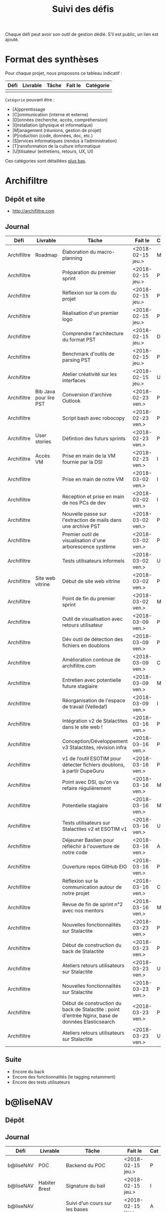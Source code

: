 #+title: Suivi des défis

Chaque défi peut avoir son outil de gestion dédié.  S’il est public,
un lien est ajouté.

* Format des synthèses

  Pour chaque projet, nous proposons ce tableau indicatif :

  | Défi | Livrable | Tâche | Fait le | Catégorie |
  |------+----------+-------+---------+-----------|
  |      |          |       |         |           |

  =Catégorie= pouvant être :

  - [A]pprentissage
  - [C]ommunication (interne et externe)
  - [D]onnées (recherche, accès, compréhension)
  - [I]nstallation (physique et informatique)
  - [M]anagement (réunions, gestion de projet)
  - [P]roduction (code, données, doc, etc.)
  - [S]ervices informatiques (rendus à l’administration)
  - [T]ransformation de la culture informatique
  - [U]tilisateur (entretiens, retours, UX, UI)

  Ces catégories sont détaillées [[https://github.com/entrepreneur-interet-general/eig-link/blob/master/suivi.org#d%25C3%25A9tail-des-cat%25C3%25A9gories][plus bas]].

* Archifiltre

** Dépôt et site

- http://archifiltre.com

** Journal

   | Défi        | Livrable               | Tâche                                                                                             | Fait le           | Cat |
   |-------------+------------------------+---------------------------------------------------------------------------------------------------+-------------------+-----|
   | Archifiltre | Roadmap                | Élaboration du macro-planning                                                                     | <2018-02-15 jeu.> | M   |
   | Archifiltre |                        | Préparation du premier sprint                                                                     | <2018-02-15 jeu.> | P   |
   | Archifiltre |                        | Réflexion sur la com du projet                                                                    | <2018-02-15 jeu.> | P   |
   | Archifiltre |                        | Réalisation d'un premier logo                                                                     | <2018-02-15 jeu.> | P   |
   | Archifiltre |                        | Comprendre l'architecture du format PST                                                           | <2018-02-15 jeu.> | D   |
   | Archifiltre |                        | Benchmark d'outils de parsing PST                                                                 | <2018-02-15 jeu.> | P   |
   | Archifiltre |                        | Atelier créativité sur les interfaces                                                             | <2018-02-15 jeu.> | U   |
   |-------------+------------------------+---------------------------------------------------------------------------------------------------+-------------------+-----|
   | Archifiltre | Bib Java pour lire PST | Conversion d'archive Outlook                                                                      | <2018-02-23 ven.> | P   |
   | Archifiltre |                        | Script bash avec robocopy                                                                         | <2018-02-23 ven.> | P   |
   | Archifiltre | User stories           | Défintion des futurs sprints                                                                      | <2018-02-23 ven.> | P   |
   | Archifiltre | Accès VM               | Prise en main de la VM fournie par la DSI                                                         | <2018-02-23 ven.> | I   |
   |-------------+------------------------+---------------------------------------------------------------------------------------------------+-------------------+-----|
   | Archifiltre |                        | Prise en main de notre VM                                                                         | <2018-03-02 ven.> | I   |
   | Archifiltre |                        | Réception et prise en main de nos PCs de dev                                                      | <2018-03-02 ven.> | I   |
   | Archifiltre |                        | Nouvelle passe sur l'extraction de mails dans une archive PST                                     | <2018-03-02 ven.> | P   |
   | Archifiltre |                        | Premier outil de visualisation d'une arborescence système                                         | <2018-03-02 ven.> | P   |
   | Archifiltre |                        | Tests utilisateurs informels                                                                      | <2018-03-02 ven.> | U   |
   | Archifiltre | Site web vitrine       | Début de site web vitrine                                                                         | <2018-03-02 ven.> | P   |
   | Archifiltre |                        | Point de fin du premier sprint                                                                    | <2018-03-02 ven.> | M   |
   |-------------+------------------------+---------------------------------------------------------------------------------------------------+-------------------+-----|
   | Archifiltre |                        | Outil de visualisation avec retours utilisateur                                                   | <2018-03-09 ven.> | P   |
   | Archifiltre |                        | Dév outil de détection des fichiers en doublons                                                   | <2018-03-09 ven.> | P   |
   | Archifiltre |                        | Amélioration continue de archifiltre.com                                                          | <2018-03-09 ven.> | C   |
   | Archifiltre |                        | Entretien avec potentielle future stagiaire                                                       | <2018-03-09 ven.> | M   |
   | Archifiltre |                        | Réorganisation de l'espace de travail (Velleda!)                                                  | <2018-03-09 ven.> | I   |
   |-------------+------------------------+---------------------------------------------------------------------------------------------------+-------------------+-----|
   | Archifiltre |                        | Intégration v2 de Stalactites dans le site web !                                                  | <2018-03-16 ven.> | P   |
   | Archifiltre |                        | Conception/Développement v3 Stalactites, révision infra                                           | <2018-03-16 ven.> | P   |
   | Archifiltre |                        | v1 de l’outil ESOTIM pour détecter fichiers doublons, à partir DupeGuru                           | <2018-03-16 ven.> | P   |
   | Archifiltre |                        | Point avec DSI, qu'on va refaire régulièrement                                                    | <2018-03-16 ven.> | M   |
   | Archifiltre |                        | Potentielle stagiaire                                                                             | <2018-03-16 ven.> | M   |
   | Archifiltre |                        | Tests utilisateurs sur Stalactites v2 et ESOTIM v1                                                | <2018-03-16 ven.> | U   |
   | Archifiltre |                        | Déjeuner Bastien pour réfléchir à l'ouverture de notre code                                       | <2018-03-16 ven.> | A   |
   | Archifiltre |                        | Ouverture repos GitHub EIG                                                                        | <2018-03-16 ven.> | P   |
   | Archifiltre |                        | Réflexion sur la communication autour de notre projet                                             | <2018-03-16 ven.> | C   |
   | Archifiltre |                        | Revue de fin de sprint n°2 avec nos mentors                                                       | <2018-03-16 ven.> | M   |
   |-------------+------------------------+---------------------------------------------------------------------------------------------------+-------------------+-----|
   | Archifiltre |                        | Nouvelles fonctionnalités sur Stalactite                                                          | <2018-03-23 ven.> | P   |
   | Archifiltre |                        | Début de construction du back de Stalactite                                                       | <2018-03-23 ven.> | P   |
   | Archifiltre |                        | Ateliers retours utilisateurs sur Stalactite                                                      | <2018-03-23 ven.> | U   |
   |-------------+------------------------+---------------------------------------------------------------------------------------------------+-------------------+-----|
   | Archifiltre |                        | Nouvelles fonctionnalités sur Stalactite                                                          | <2018-03-23 ven.> | P   |
   | Archifiltre |                        | Début de construction du back de Stalactite : point d'entrée Nginx, base de données Elasticsearch | <2018-03-23 ven.> | P   |
   | Archifiltre |                        | Ateliers retours utilisateurs sur Stalactite                                                      | <2018-03-23 ven.> | U   |

** Suite

- Encore du back
- Encore des fonctionnalités (le tagging notamment)
- Encore des tests utilisateurs

* b@liseNAV

** Dépôt

** Journal

   | Défi      | Livrable      | Tâche                                                                      | Fait le           | Cat |
   |-----------+---------------+----------------------------------------------------------------------------+-------------------+-----|
   | b@liseNAV | POC           | Backend du POC                                                             | <2018-02-15 jeu.> | P   |
   | b@liseNAV | Habiter Brest | Signature du bail                                                          | <2018-02-15 jeu.> | I   |
   | b@liseNAV |               | Suivi d’un cours sur les bases                                             | <2018-02-15 jeu.> | A   |
   | b@liseNAV |               | Import de données ALADIN                                                   | <2018-02-15 jeu.> | P   |
   | b@liseNAV |               | Travail sur la roadmap                                                     | <2018-02-15 jeu.> | M   |
   | b@liseNAV |               | Carto de l’environnement technique                                         | <2018-02-15 jeu.> | P   |
   | b@liseNAV | Roadmap       | Travail sur un doc de synthèse                                             | <2018-02-15 jeu.> | M   |
   |-----------+---------------+----------------------------------------------------------------------------+-------------------+-----|
   | b@liseNAV |               | On a la fibre à l’appart!                                                  | <2018-02-23 ven.> | I   |
   | b@liseNAV |               | Document de synthèse du premier sprint                                     | <2018-02-23 ven.> | P   |
   | b@liseNAV |               | Visite de la DAM à Saint-Malo                                              | <2018-02-23 ven.> | M   |
   | b@liseNAV |               | Récupération d'un échantillon AIS                                          | <2018-02-23 ven.> | D   |
   | b@liseNAV |               | Chargement et exploration de la base de données Aladin                     | <2018-02-23 ven.> | D   |
   | b@liseNAV |               | Feuille de style S-52 pour affichage des cartes nautiques S-57             | <2018-02-23 ven.> | P   |
   | b@liseNAV |               | Symboles SVG pour les cartes nautiques                                     | <2018-02-23 ven.> | P   |
   | b@liseNAV |               | Découverte de Proxmox, et notamment la configuration d’une VM              | <2018-02-23 ven.> | A   |
   |-----------+---------------+----------------------------------------------------------------------------+-------------------+-----|
   | b@liseNAV |               | Brainshomstorming roadmap et techniques                                    | <2018-03-02 ven.> | P   |
   | b@liseNAV |               | Analyse des attributs S-57                                                 | <2018-03-02 ven.> | D   |
   | b@liseNAV |               | Mapping bases de données (Aladin - BDGS)                                   | <2018-03-02 ven.> | D   |
   | b@liseNAV |               | Modèle de données S-201                                                    | <2018-03-02 ven.> | D   |
   | b@liseNAV |               | Revue du démonstrateur Infoport                                            | <2018-03-02 ven.> | P   |
   |-----------+---------------+----------------------------------------------------------------------------+-------------------+-----|
   | b@liseNAV |               | Codage mapping Aladin -> S-57 -> S-201 en JS                               | <2018-03-09 ven.> | P   |
   | b@liseNAV |               | Codage du modèle de donnée S-201 en C#                                     | <2018-03-09 ven.> | P   |
   | b@liseNAV |               | Roadmap                                                                    | <2018-03-09 ven.> | M   |
   | b@liseNAV |               | Insertion dans la "boucle" des contributeurs de la norme S-201             | <2018-03-09 ven.> | U   |
   | b@liseNAV |               | Commencement d’un module JS S-57/GeoJson to S-201/GML3                     | <2018-03-09 ven.> | P   |
   | b@liseNAV |               | RDV avec Christian Quest                                                   | <2018-03-09 ven.> | T   |
   |-----------+---------------+----------------------------------------------------------------------------+-------------------+-----|
   | b@liseNAV |               | Suite codage mapping Aladin -> JS Data Model                               | <2018-03-16 ven.> | P   |
   | b@liseNAV |               | Planche de symboles cartes marines                                         | <2018-03-16 ven.> | P   |
   | b@liseNAV |               | Rapport d'étonnement sur la gouvernance informatique @ Shom                | <2018-03-16 ven.> | T   |
   | b@liseNAV |               | Driver S57 en C# (lecture fichiers S57 depuis env C# sans lib spécialisée) | <2018-03-16 ven.> | P   |
   | b@liseNAV |               | Premières approches pour une carte interactive                             | <2018-03-16 ven.> | M   |
   |-----------+---------------+----------------------------------------------------------------------------+-------------------+-----|
   | b@liseNAV |               | Présentation des données Aladin chargées sur une carte web                 | <2018-03-23 ven.> | P   |
   | b@liseNAV |               | Rapprochements entre données Aladin et base Shom                           | <2018-03-23 ven.> | DP  |
   | b@liseNAV |               | Driver S-57 vers objets S-201                                              | <2018-03-23 ven.> | P   |
   | b@liseNAV |               | Revue des mécanismes possibles de mise à jour de la S-201                  | <2018-03-23 ven.> | DU  |

** Suite

- [P] Présentation des données Aladin chargées sur une carte web
- [DP] Rapprochements entre données Aladin et base Shom
- [P] Revues de codes

* BrigadeNumérique

** Dépôt
** Journal

   | Défi             | Livrable | Tâche                                                                                             | Fait le           | Cat |
   |------------------+----------+---------------------------------------------------------------------------------------------------+-------------------+-----|
   | BrigadeNumérique |          | ​Copil mensuel de la Brigade Numérique​                                                             | <2018-02-16 ven.> | M   |
   | BrigadeNumérique |          | ​Atelier de cadrage projet pour définir les besoins ​applicatifs                                    | <2018-02-16 ven.> | MCR |
   | BrigadeNumérique |          | Préparer un pitch pour le Ministre d'intérieur                                                    | <2018-02-16 ven.> | C   |
   | BrigadeNumérique |          | Rencontre des acteurs technico-fonctionnels                                                       | <2018-02-16 ven.> | U   |
   | BrigadeNumérique |          | Mise en place de KanBoard                                                                         | <2018-02-16 ven.> | PM  |
   |------------------+----------+---------------------------------------------------------------------------------------------------+-------------------+-----|
   | BrigadeNumérique |          | ​Pondre les premières maquettes et cas d'utilisation                                               | <2018-02-23 ven.> | P   |
   | BrigadeNumérique |          | ​RDV DINSIC pour premier contact avec FranceConnect                                                | <2018-02-23 ven.> | M   |
   | BrigadeNumérique |          | Atelier avec département qui définit prise de RdV                                                 | <2018-02-23 ven.> | U   |
   | BrigadeNumérique |          | Recette/Validation suite à la livraison/correction                                                | <2018-02-23 ven.> | P   |
   |------------------+----------+---------------------------------------------------------------------------------------------------+-------------------+-----|
   | BrigadeNumérique |          | Tests sur l'accueil numérique de la gendarmerie                                                   | <2018-03-02 ven.> | P   |
   | BrigadeNumérique |          | Organisation de la venue du Ministre de l'intérieur                                               | <2018-03-02 ven.> | CM  |
   | BrigadeNumérique |          | Investigation approfondie des settings de VLC player                                              | <2018-03-02 ven.> | A   |
   | BrigadeNumérique |          | Contact avec France connect                                                                       | <2018-03-02 ven.> | M   |
   | BrigadeNumérique |          | RDV avec le service API de la Gendarmerie                                                         | <2018-03-02 ven.> | M   |
   | BrigadeNumérique |          | Prise de contact avec la développeuse de Pulsar                                                   | <2018-03-02 ven.> | M   |
   | BrigadeNumérique |          | Atelier sur les processus concerné par la prise de RV en ligne                                    | <2018-03-02 ven.> | P   |
   | BrigadeNumérique |          | Voyage à Rennes pour un RV avec les magistrats                                                    | <2018-03-02 ven.> | M   |
   | BrigadeNumérique |          | Premières maquettes de l'outil de RV                                                              | <2018-03-02 ven.> | P   |
   |------------------+----------+---------------------------------------------------------------------------------------------------+-------------------+-----|
   | BrigadeNumérique |          | Présentation du projet de prise de RdV avec le dpt processus internes de la gendarmerie           | <2018-03-09 ven.> | C   |
   | BrigadeNumérique |          | Rencontre du bureau de la mobilité et de la proximité numérique                                   | <2018-03-09 ven.> | M   |
   | BrigadeNumérique |          | Tests des évolutions intégrées dans l'accueil numérique                                           | <2018-03-09 ven.> | M   |
   | BrigadeNumérique |          | Intégration du chat sur les différentes sites de la gendarmerie                                   | <2018-03-09 ven.> | M   |
   | BrigadeNumérique |          | Évolution des maquettes                                                                           | <2018-03-09 ven.> | P   |
   | BrigadeNumérique |          | Réunion sur la refonte du logiciel de messagerie et agenda par la section travail collaboratif    | <2018-03-09 ven.> | S   |
   | BrigadeNumérique |          | Investigation sur la possibilité d'interfaçage avec l'outil de prise de RdV                       | <2018-03-09 ven.> | S   |
   | BrigadeNumérique |          | Réunion au CROGend pour définir le procès de la BNum en cas de crise                              | <2018-03-09 ven.> | T   |
   | BrigadeNumérique |          | Planification journée de rencontre avec groupe de gendarmes pour cadrer l'outil de prise de RdV   | <2018-03-09 ven.> | U   |
   |------------------+----------+---------------------------------------------------------------------------------------------------+-------------------+-----|
   | BrigadeNumérique |          | Rencontre DILA pour téléservice Violences S. (utilisation d’EasiWare)                             | <2018-03-16 ven.> | C   |
   | BrigadeNumérique |          | Présentation du projet de prise de RdV à la DILA                                                  | <2018-03-16 ven.> | C   |
   | BrigadeNumérique |          | Rencontre 100% Contacts Efficaces (SGMAP)                                                         | <2018-03-16 ven.> | C   |
   | BrigadeNumérique |          | Finalisation d'un premier jeu de proposition de maquette                                          | <2018-03-16 ven.> | P   |
   | BrigadeNumérique |          | Retro-ingénering des UseCases EasiWare suite à l'évolution de la doctrine                         | <2018-03-16 ven.> | M   |
   | BrigadeNumérique |          | Réunion ST(SI)2 pour les 2 sujets : Transmission des horaires de brigades + Outil de prise de RdV | <2018-03-16 ven.> | M   |
   | BrigadeNumérique |          | Réunion technique EasiWare                                                                        | <2018-03-16 ven.> | M   |
   | BrigadeNumérique |          | Découpage des besoins UX/UI                                                                       | <2018-03-16 ven.> | U   |
   | BrigadeNumérique |          | Réunion hebdo MNGN                                                                                | <2018-03-16 ven.> | M   |
   | BrigadeNumérique |          | Intégration du chat sur les différentes sites de la gendarmerie                                   | <2018-03-16 ven.> | M   |
   | BrigadeNumérique |          | Echange avec la seule designer de la DGGN                                                         | <2018-03-16 ven.> | C   |

** Suite

- [M] Organisation et conception atelier de définition de l’outil de RdV
- [C] Atelier OpenLab FranceConnect #10 
- [A] Participation à la session LLL
- [M] Définir process de transmission des données horaire de brigade
  (DGGN, Dila, DataGouv, Plateforme Exterieur)
- [M] Participation au Comité de pilotage de la BNum (Brigade Numérique)
- [M] Rencontre de l'équipe UX EasiWare 

* CoachÉlève

** Dépôt

   - https://github.com/entrepreneur-interet-general/numerilab

** Journal

   | Défi       | Livrable | Tâche                                                                          | Fait le           | Cat |
   |------------+----------+--------------------------------------------------------------------------------+-------------------+-----|
   | CoachÉlève |          | Rencontre détenteurs données                                                   | <2018-02-16 ven.> | D   |
   | CoachÉlève |          | Rencontre Pôle Emploi Store                                                    | <2018-02-16 ven.> | M   |
   | CoachÉlève |          | Point légal sur propriété des données                                          | <2018-02-16 ven.> | D   |
   |------------+----------+--------------------------------------------------------------------------------+-------------------+-----|
   | CoachÉlève |          | https://arachez.shinyapps.io/quickwin/                                         | <2018-02-23 ven.> | P   |
   | CoachÉlève |          | Point feuille de route                                                         | <2018-02-23 ven.> | M   |
   | CoachÉlève |          | Interview d’une Start-up                                                       | <2018-02-23 ven.> | M   |
   | CoachÉlève |          | Rencontre DSI                                                                  | <2018-02-23 ven.> | M   |
   |------------+----------+--------------------------------------------------------------------------------+-------------------+-----|
   | CoachÉlève |          | Construction d'un document décrivant plusieur scénarios                        | <2018-03-02 ven.> | PM  |
   | CoachÉlève |          | Discussion des scénarios mentor et Bastien                                     | <2018-03-02 ven.> | M   |
   | CoachÉlève |          | Discussion du projet d'occupation des sols                                     | <2018-03-02 ven.> | M   |
   | CoachÉlève |          | Rencontre pour discuter des données de la DNE                                  | <2018-03-02 ven.> | M   |
   |------------+----------+--------------------------------------------------------------------------------+-------------------+-----|
   | CoachÉlève |          | Visite équipe DataESR pour retex sur leur solution                             | <2018-03-09 ven.> | A   |
   | CoachÉlève |          | Proposition scénarios aux mentors et priorisation des pistes                   | <2018-03-09 ven.> | M   |
   | CoachÉlève |          | Discussion des ressources dont nous avons besoin                               | <2018-03-09 ven.> | M   |
   | CoachÉlève |          | RDV avec Urbaniste SI                                                          | <2018-03-09 ven.> | D   |
   | CoachÉlève |          | RDV avec Chef de département SI                                                | <2018-03-09 ven.> | D   |
   |------------+----------+--------------------------------------------------------------------------------+-------------------+-----|
   | CoachÉlève |          | Rencontre responsables BRNE pour solution de remontée de données               | <2018-03-16 ven.> | D   |
   | CoachÉlève |          | Montée en compétences sur norme xAPI pour BDD centralisée et API communicantes | <2018-03-16 ven.> | A   |
   | CoachÉlève |          | Rencontre interne pour accès aux données d’examen                              | <2018-03-16 ven.> | D   |
   | CoachÉlève |          | Etude de l’existant sur la gouvernance des données                             | <2018-03-16 ven.> | D   |
   | CoachÉlève |          | Rencontre des équipes Pôle Emploi Store Dev à Nantes                           | <2018-03-16 ven.> | A   |
   | CoachÉlève |          | Salon Eduspot pour rencontrer éditeurs de contenu                              | <2018-03-16 ven.> | D   |
   | CoachÉlève |          | Rencontre projet gouvernance des données                                       | <2018-03-16 ven.> | D   |
   | CoachÉlève |          | Réunion Mentor pour définition de finalités du coaching                        | <2018-03-16 ven.> | M   |
   |------------+----------+--------------------------------------------------------------------------------+-------------------+-----|
   | CoachÉlève |          | RDV avec équipe gouvernance des données de la DNE B 2                          | <2018-03-23 ven.> | C   |
   | CoachÉlève |          | Lecture guide méthodologique DNE B2                                            | <2018-03-23 ven.> | A   |
   | CoachÉlève |          | Rencontre avec DGESCO sur gouverance données                                   | <2018-03-23 ven.> | CM  |
   | CoachÉlève |          | Premère rencontre avec la DEPP                                                 | <2018-03-23 ven.> | C   |
   | CoachÉlève |          | Rencontre PA Chevalier pour gouvernance données                                | <2018-03-23 ven.> | C   |
   | CoachÉlève |          | Etude la norme xAPI                                                            | <2018-03-23 ven.> | A   |
   | CoachÉlève |          | Commencé implémentation d'un LRS                                               | <2018-03-23 ven.> | I   |

** Suite

- [MCU] Revenir vers DNE B2 avec proposition de collaboration
- [MC] Terminer feuille de route gouvernance
- [A] Rencontre chercheurs pour LRS
- [M] Rencontre avec les industriels pour centralisation
- [A] Rencontre avec porteur projet open source LRS

* DataESR

** Dépôt
** Journal

   | Défi    | Livrable | Tâche                                                                       | Fait le           | Cat |
   |---------+----------+-----------------------------------------------------------------------------+-------------------+-----|
   | DataESR |          | Debrief semaine d'intégration                                               | <2018-02-15 jeu.> | I   |
   | DataESR |          | Interviews membres de l'équipe                                              | <2018-02-15 jeu.> | U   |
   | DataESR |          | Exploration de jeux de données                                              | <2018-02-15 jeu.> | D   |
   | DataESR |          | Installation environnement de travail                                       | <2018-02-15 jeu.> | I   |
   | DataESR |          | Interview personne en charge de scanr.fr                                    | <2018-02-15 jeu.> | U   |
   | DataESR |          | Contact avec istex.fr                                                       | <2018-02-15 jeu.> | D   |
   |---------+----------+-----------------------------------------------------------------------------+-------------------+-----|
   | DataESR |          | Réunion de cadrage du projet                                                | <2018-02-23 ven.> | M   |
   | DataESR |          | Exploration de la base centrale des établissement et de l'API entreprise    | <2018-02-23 ven.> | D   |
   | DataESR |          | Installation et prise en mains des outils techniques                        | <2018-02-23 ven.> | I   |
   | DataESR |          | Découverte de matchID                                                       | <2018-02-23 ven.> | A   |
   | DataESR |          | Réunion métier pour comprendre problématique brevets                        | <2018-02-23 ven.> | MD  |
   |---------+----------+-----------------------------------------------------------------------------+-------------------+-----|
   | DataESR |          | Plus besoin de se concentrer sur les pb d'intégration des données           | <2018-03-02 ven.> | M   |
   | DataESR |          | Avancée sur la conception du modèle de données                              | <2018-03-02 ven.> | D   |
   | DataESR |          | Travail sur connexions entre ce modèle est base centrale des établissements | <2018-03-02 ven.> | D   |
   | DataESR |          | Construction d'une bdd avec méta données de publications                    | <2018-03-02 ven.> | P   |
   | DataESR |          | Point avec les mentors pour valider la roadmap                              | <2018-03-02 ven.> | M   |
   | DataESR |          | Demande de serveur reportée                                                 | <2018-03-02 ven.> | I   |
   |---------+----------+-----------------------------------------------------------------------------+-------------------+-----|
   | DataESR |          | Réunion avec CoachElève                                                     | <2018-03-09 ven.> | C   |
   | DataESR |          | Modélisation de la future BDD                                               | <2018-03-09 ven.> | P   |
   | DataESR |          | Dataviz des établissements d'enseignements supérieur                        | <2018-03-09 ven.> | P   |
   | DataESR |          | Benchmark des framework front                                               | <2018-03-09 ven.> | T   |
   | DataESR |          | Réalisation des premiers mockups du MVP                                     | <2018-03-09 ven.> | P   |
   |---------+----------+-----------------------------------------------------------------------------+-------------------+-----|
   | DataESR |          | Contact DSI en vue de la mise en prod                                       | <2018-03-16 ven.> | C   |
   | DataESR |          | Premières pierres de'API du MVP en Flask                                    | <2018-03-16 ven.> | P   |
   | DataESR |          | Feuille de route du scientific tagger                                       | <2018-03-16 ven.> | M   |
   | DataESR |          | Conférence IXTEX publications scientifiques                                 | <2018-03-16 ven.> | D   |
   | DataESR |          | Montée en compétence sur Flask                                              | <2018-03-16 ven.> | D   |
   | DataESR |          | Réupération de corpus de textes pour le scientif tagger                     | <2018-03-16 ven.> | P   |
   |---------+----------+-----------------------------------------------------------------------------+-------------------+-----|
   | DataESR |          | Dev front pour l'app d'admin interne en React                               | <2018-03-23 ven.> | P   |
   | DataESR |          | Backend de l'authentification                                               | <2018-03-23 ven.> | P   |
   | DataESR |          | Test de mise en staging                                                     | <2018-03-23 ven.> | P   |
   | DataESR |          | Dev d'une petit librairie python pour test le nlp en FR                     | <2018-03-23 ven.> | P   |
   | DataESR |          | Design de l'infra pour le NLP                                               | <2018-03-23 ven.> | U   |

** Suite

- RDV DSI
- Modelisation de la BDD
- Micro service en lien avec la bdd des établissement
- CRUD pour afficher les établissement dans l'app
- Testing du nlp sur des docs en anglais

* EIG Node

** Journal

   | Défi     | Livrable | Tâche                                                                      | Fait le           | Cat |
   |----------+----------+----------------------------------------------------------------------------+-------------------+-----|
   | EIG Node |          | Accueil et onboarding de Sophie qui fait ses premières PR sur github !     | <2018-03-16 ven.> | I   |
   | EIG Node |          | Code review au LLL                                                         | <2018-03-16 ven.> | A   |
   | EIG Node |          | Préparation de la session EIG-mentors du 22/03                             | <2018-03-16 ven.> | M   |
   | EIG Node |          | « Levée de fonds » pour la promotion EIG3                                  | <2018-03-16 ven.> | M   |
   | EIG Node |          | Avancée sur le rapport EIG                                                 | <2018-03-16 ven.> | M   |
   | EIG Node |          | Pitch du programme à l’événement « Ma fonction publique au 21^ème siècle » | <2018-03-16 ven.> | C   |
   | EIG Node |          | Commande de goodies pour les EIG (Paul)                                    | <2018-03-16 ven.> | C   |
   | EIG Node |          | Restitution du diagnostic sur la communication du programme                | <2018-03-16 ven.> | C   |
   | EIG Node |          | Relecture prochain blog site EIG de Bastien                                | <2018-03-16 ven.> | C   |
   |----------+----------+----------------------------------------------------------------------------+-------------------+-----|
   | EIG Node |          | Réunion gouvernance des données avec la team Coach Eleves et PA C.         | <2018-03-27 mar.> | M   |
   | EIG Node |          | Rencontre team Lab Santé et Marino P. sur leurs projets de datascience     | <2018-03-27 mar.> | M   |
   | EIG Node |          | Préparation session 22/03                                                  | <2018-03-27 mar.> | M   |
   | EIG Node |          | Rédaction notes pour la promotion EIG3 avec Sophie                         | <2018-03-27 mar.> | M   |
   | EIG Node |          | Ordinateur Bastien, épisode 5, avec Paul                                   | <2018-03-27 mar.> | I   |
   | EIG Node |          | Réflexion sur la nouvelle version du site avec Sophie                      | <2018-03-27 mar.> | C   |
   | EIG Node |          | Préparation de la publication d’un Plan d’action gouvernement ouvert       | <2018-03-27 mar.> | T   |

** Suite

- [M] Réunion gouvernance des données du MEN
- [C] Délégation Ukraine avec Tiphaine et Guillaume en prime time
- [C] Rédaction article de blog sur  l’atelier product research
- [C] Atelier communication avec une agence (au LLL)
- [C] Suivi plusieurs événements (Centrale, FP 21, Datadrink du 05/04)

* EIG Link

** Dépôts

   - https://github.com/entrepreneur-interet-general/eig-link
   - https://github.com/entrepreneur-interet-general/blog-eig2
   - https://github.com/entrepreneur-interet-general/agenda-eig2018
   - https://github.com/entrepreneur-interet-general/csv2html

** Journal

   | Défi     | Livrable    | Tâche                                                        | Fait le           | Cat |
   |----------+-------------+--------------------------------------------------------------+-------------------+-----|
   | EIG Link | Maintenance | Installation IRC                                             | <2018-02-13 mar.> | P   |
   | EIG Link | blog-eig2   | Créer un blog                                                | <2018-02-14 mer.> | P   |
   |----------+-------------+--------------------------------------------------------------+-------------------+-----|
   | EIG Link | Maintenance | Mise à dispo du serveur de calcul                            | <2018-02-23 ven.> | P   |
   | EIG Link |             | Participation session mentors                                | <2018-02-23 ven.> | M   |
   | EIG Link | eig-link    | Avancée sur eig-link                                         | <2018-02-23 ven.> | P   |
   | EIG Link |             | Réunion technique aux Gobelins                               | <2018-02-23 ven.> | M   |
   | EIG Link | Maintenance | Vidéo pour la prise en main serveur                          | <2018-02-23 ven.> | P   |
   |----------+-------------+--------------------------------------------------------------+-------------------+-----|
   | EIG Link | csv2html    | Outil de mise en forme d'un csv en HTML/JS avec datatables   | <2018-03-02 ven.> | P   |
   | EIG Link | Maintenance | Fin de la mise en place du serveur EIG                       | <2018-03-02 ven.> | P   |
   | EIG Link | Maintenance | Installation d'une instance de Matomo                        | <2018-03-02 ven.> | P   |
   | EIG Link |             | Réunion scénario avec CoachÉlèves                            | <2018-03-02 ven.> | M   |
   |----------+-------------+--------------------------------------------------------------+-------------------+-----|
   | EIG Link |             | Travail sur la roadmap avec mentor puis LLL                  | <2018-03-09 ven.> | MP  |
   | EIG Link |             | Préparation de la revue de code du 14 mars                   | <2018-03-09 ven.> | M   |
   | EIG Link |             | Mini rapport d’étonnement                                    | <2018-03-09 ven.> | P   |
   | EIG Link |             | Participation séminaire interne Étalab                       | <2018-03-09 ven.> | M   |
   | EIG Link |             | Réunion-canapé avec Julien pour OpenScraper                  | <2018-03-09 ven.> | M   |
   | EIG Link |             | Nouvelle page [[https://github.com/entrepreneur-interet-general/eig-link/blob/master/serveur.org][serveur.org]] sur eig-link                       | <2018-03-09 ven.> | P   |
   | EIG Link |             | Module ox-timeline.el pour produire des frises               | <2018-03-09 ven.> | P   |
   | EIG Link |             | J’ai ma carte de cantine                                     | <2018-03-09 ven.> | I   |
   | EIG Link |             | Réunion avec Framasoft pour Storify next                     | <2018-03-09 ven.> | M   |
   |----------+-------------+--------------------------------------------------------------+-------------------+-----|
   | EIG Link |             | Écriture d’une entrée de blog                                | <2018-03-16 ven.> | P   |
   | EIG Link |             | Saisie des retours hebdomadaires                             | <2018-03-16 ven.> | P   |
   | EIG Link |             | Session de revue de code                                     | <2018-03-16 ven.> | M   |
   | EIG Link |             | Déjeuner avec Archifiltre sur l’open source                  | <2018-03-16 ven.> | M   |
   | EIG Link |             | Réunion Étalab sur la communication EIG                      | <2018-03-16 ven.> | M   |
   | EIG Link |             | Réunion MIMDEV                                               | <2018-03-16 ven.> | M   |
   | EIG Link |             | Onboarding Sophie                                            | <2018-03-16 ven.> | IM  |
   | EIG Link |             | Mises à jour sur le blog                                     | <2018-03-16 ven.> | P   |
   | EIG Link |             | Test de Cloudron et sshuttle                                 | <2018-03-16 ven.> | P   |
   |----------+-------------+--------------------------------------------------------------+-------------------+-----|
   | EIG Link |             | Ajout de mes projets sur https://todo.eig-apps.org           | <2018-03-23 ven.> | P   |
   | EIG Link |             | Réunion avec CoachÉlève                                      | <2018-03-23 ven.> | M   |
   | EIG Link |             | Réunion avec Lab Santé                                       | <2018-03-23 ven.> | M   |
   | EIG Link |             | Session d’accompagnement                                     | <2018-03-23 ven.> | P   |
   | EIG Link |             | Test et staging pour suivi_auto (merci Emmanuel !)           | <2018-03-23 ven.> | P   |
   | EIG Link |             | Configuration https://twitter.com/eigforever                 | <2018-03-23 ven.> | PC  |
   | EIG Link |             | Accès admin au Nextcloud pour Christophe                     | <2018-03-23 ven.> | P   |
   | EIG Link |             | Mini-prise en main + config proxmox pour Julien              | <2018-03-23 ven.> | M   |
   | EIG Link |             | Correction de la configuration des listes (merci Tiphaine !) | <2018-03-23 ven.> | P   |
   | EIG Link |             | Organisation garagethon Storia                               | <2018-03-23 ven.> | M   |
   | EIG Link |             | Accès etemptation (pour poser des congés)                    | <2018-03-23 ven.> | I   |
   | EIG Link |             | Installation instance matomo pour Gobelins                   | <2018-03-23 ven.> | P   |

** Suite

- Réunions Étalab
- Actions sur les aspects libres (chan, ressources)
- Entrée de blog sur la session "logiciel libre"
- Prototype journal de bord

* Gobelins

** Dépôt

** Journal

   | Défi     | Livrable | Tâche                                                                                     | Fait le           | Cat |
   |----------+----------+-------------------------------------------------------------------------------------------+-------------------+-----|
   | Gobelins |          | installation matériel                                                                     | <2018-02-15 jeu.> | I   |
   | Gobelins |          | visite des lieux                                                                          | <2018-02-15 jeu.> | I   |
   | Gobelins |          | Prise de RDV avec le personnel                                                            | <2018-02-15 jeu.> | U   |
   | Gobelins |          | Collecte ressources photo.                                                                | <2018-02-15 jeu.> | D   |
   | Gobelins | Roadmap  | Phasage du projet                                                                         | <2018-02-15 jeu.> | M   |
   |----------+----------+-------------------------------------------------------------------------------------------+-------------------+-----|
   | Gobelins |          | Lecture des analyses déjà réalisées par le MN                                             | <2018-02-23 ven.> | AI  |
   | Gobelins |          | Découverte de nouvelles sources de données                                                | <2018-02-23 ven.> | D   |
   | Gobelins |          | Récolte des vidéos, textes existants                                                      | <2018-02-23 ven.> | C   |
   | Gobelins |          | Réflexion sur outil pour com interne sur le projet                                        | <2018-02-23 ven.> | CM  |
   | Gobelins |          | Rencontre avec le prestataire s’occupant du logiciel de suivi                             | <2018-02-23 ven.> | MD  |
   | Gobelins |          | Accès au logiciel de suivi des collections                                                | <2018-02-23 ven.> | D   |
   |----------+----------+-------------------------------------------------------------------------------------------+-------------------+-----|
   | Gobelins |          | Débrief mentor et présentation phasage du projet                                          | <2018-03-02 ven.> | M   |
   | Gobelins |          | Début d’organisation pour permettre l’opendata                                            | <2018-03-02 ven.> | T   |
   | Gobelins |          | Installation : j’ai la lumière                                                            | <2018-03-02 ven.> | I   |
   | Gobelins |          | Outil de sensibilisation à notre travail                                                  | <2018-03-02 ven.> | CM  |
   | Gobelins |          | Questionnaire pour les usagers internes au MN                                             | <2018-03-02 ven.> | U   |
   | Gobelins |          | Lecture des demandes d’usagers externes + Identification                                  | <2018-03-02 ven.> | U   |
   | Gobelins |          | Prise de contact avec outil similaire (CNAP)                                              | <2018-03-02 ven.> | UM  |
   | Gobelins |          | Prise de contact avec détenteurs autres base de données                                   | <2018-03-02 ven.> | DM  |
   |----------+----------+-------------------------------------------------------------------------------------------+-------------------+-----|
   | Gobelins |          | Récolte de la base de données principale (SCOM)                                           | <2018-03-09 ven.> | D   |
   | Gobelins |          | Obtention poste ministère et bientôt accès à l’outil de gestion des collections           | <2018-03-09 ven.> | I   |
   | Gobelins |          | Obtention / installation logiciels Adobe                                                  | <2018-03-09 ven.> | I   |
   | Gobelins |          | Formation à la tapisserie                                                                 | <2018-03-09 ven.> | A   |
   | Gobelins |          | Visites + interview + compte rendu                                                        | <2018-03-09 ven.> | U   |
   | Gobelins |          | Prise de RDV pour récolter la base de données textile                                     | <2018-03-09 ven.> | UD  |
   | Gobelins |          | Première ébauche pour la feuille de route                                                 | <2018-03-09 ven.> | M   |
   | Gobelins |          | Identification des personnes pour obtenir le nuancier informatisé                         | <2018-03-09 ven.> | U   |
   | Gobelins |          | Organisation du suivi de projet avec la direction                                         | <2018-03-09 ven.> | M   |
   | Gobelins |          | première approche sur l’ouverture des données                                             | <2018-03-09 ven.> | M   |
   | Gobelins |          | Identification des contacts au CNAP ayant participé à la mise en ligne des œuvres         | <2018-03-09 ven.> | UM  |
   |----------+----------+-------------------------------------------------------------------------------------------+-------------------+-----|
   | Gobelins |          | Analyse éléments graphiques existants / rencontre Com’ pour usages charte graphique       | <2018-03-16 ven.> | U   |
   | Gobelins |          | Initiation de la Com’ à Google Analytics                                                  | <2018-03-16 ven.> | T   |
   | Gobelins |          | Prise de contact avec l’Institut des Métiers d’Art (INMA)                                 | <2018-03-16 ven.> | D   |
   | Gobelins |          | Visite de la réserve du Mobilier National (localisation secrète en Ile-de-France).        | <2018-03-16 ven.> | D   |
   | Gobelins |          | Revue de code Open Scraper                                                                | <2018-03-16 ven.> | M   |
   | Gobelins |          | Revue de design : communication projet (avec Social Connect)                              | <2018-03-16 ven.> | M   |
   | Gobelins |          | Découverte de la BDD des travaux (restaurations, prestataires, etc)                       | <2018-03-16 ven.> | D   |
   | Gobelins |          | Réalisation d’affiches de sensibilisation interne au projet                               | <2018-03-16 ven.> | C   |
   | Gobelins |          | Poursuite du travail de cadrage du projet                                                 | <2018-03-16 ven.> | M   |
   | Gobelins |          | Installation de l'accès à SCOM, réseau local & serveur fichiers                           | <2018-03-16 ven.> | I   |
   | Gobelins |          | Première approche du modèle de données SCOM, lecture de documentation                     | <2018-03-16 ven.> | D   |
   | Gobelins |          | Premières réflexions sur l'architecture des données entrantes                             | <2018-03-16 ven.> | D   |
   | Gobelins |          | Rencontres: service tapisserie de décor contemporain                                      | <2018-03-16 ven.> | U   |
   | Gobelins |          | Laurie a suivi une formation au tissage 😸                                                | <2018-03-16 ven.> | A   |
   |----------+----------+-------------------------------------------------------------------------------------------+-------------------+-----|
   | Gobelins |          | Roadmap fonctionnelle (macro) sur les 10 mois                                             | <2018-03-23 ven.> | M   |
   | Gobelins |          | Tentative de cadrage de suivi de projet avec l’équipe élargie                             | <2018-03-23 ven.> | M   |
   | Gobelins |          | Précision des utilisateurs                                                                | <2018-03-23 ven.> | U   |
   | Gobelins |          | Premières étapes de nettoyage des données de la base principale                           | <2018-03-23 ven.> | D   |
   | Gobelins |          | Prise de contact informelle avec tous les membres des équipes DSI                         | <2018-03-23 ven.> | TM  |
   | Gobelins |          | Flux de données: première approche de l’automatisation des exports entre le MN et la DSI. | <2018-03-23 ven.> | TM  |
   | Gobelins |          | Définition stack avec DSI: PHP, JS client-side only, Ansible pour gestion de config       | <2018-03-23 ven.> | TM  |
   | Gobelins |          | Définition de la collaboration avec les étudiants de masters (récolte de contenus)        | <2018-03-23 ven.> | D   |
   | Gobelins |          | Préparation Atelier UX/UI                                                                 | <2018-03-23 ven.> | A   |
   | Gobelins |          | Signalétique bureau + présentation projet                                                 | <2018-03-23 ven.> | C   |
   | Gobelins |          | Obtention « base de données » textiles + aides techniques envisagées                      | <2018-03-23 ven.> | D   |
   | Gobelins |          | Récolte besoins service ameublement                                                       | <2018-03-23 ven.> | U   |

** Suite

- [M] Présentation, modification roadmap avec mentors + directeur Mobilier national : finalisation
- [U] Terminer les personnas
- [U] Benchmark plateforme similaire
- [U] Première architecture de contenu (macro)
- [M] Prise de contact avec les ayant-droits des photographies utilisées sur le projet
- [T] Première définition d’architecture technique
- [T] Première modélisation de données

* Hopkins

** Dépôt

   - https://github.com/entrepreneur-interet-general/mkinx

** Journal

   | Défi    | Livrable            | Tâche                                                                  | Fait le           | Cat |
   |---------+---------------------+------------------------------------------------------------------------+-------------------+-----|
   | Hopkins |                     | Biblio sur le matching                                                 | <2018-02-15 jeu.> | P   |
   | Hopkins |                     | Installation de matchID                                                | <2018-02-15 jeu.> | I   |
   | Hopkins |                     | Familiarisation avec ElasticSearch                                     | <2018-02-15 jeu.> | A   |
   | Hopkins |                     | Exploration jeu de données sur Dataiku                                 | <2018-02-15 jeu.> | D   |
   | Hopkins |                     | Reprise en main de python                                              | <2018-02-15 jeu.> | A   |
   | Hopkins |                     | Découverte travail d’orientation auprès d’un utilisateur               | <2018-02-15 jeu.> | U   |
   | Hopkins |                     | Test de la librairie fuzzywuzzy                                        | <2018-02-15 jeu.> | P   |
   | Hopkins |                     | Trouver un workflow correct entre un ordi Windows                      | <2018-02-15 jeu.> | I   |
   | Hopkins |                     | Setup serveurs (zsh oh-my-zsh micro et tmux)                           | <2018-02-15 jeu.> | I   |
   | Hopkins |                     | Lire du code pour me mettre à jour                                     | <2018-02-15 jeu.> | A   |
   |---------+---------------------+------------------------------------------------------------------------+-------------------+-----|
   | Hopkins |                     | Rencontre avec Fabien de matchID                                       | <2018-02-23 ven.> | A   |
   | Hopkins | Dataset labellisé   | Exploration des données COSI                                           | <2018-02-23 ven.> | DP  |
   | Hopkins | 1er matching        | Test de matchID sur un dataset réduit                                  | <2018-02-23 ven.> | P   |
   | Hopkins |                     | Tour de l'étage des enquêteurs                                         | <2018-02-23 ven.> | U   |
   | Hopkins |                     | Installation du kanboard                                               | <2018-02-23 ven.> | I   |
   | Hopkins |                     | Achat tableaux blancs autocollants pour écrire sur les murs            | <2018-02-23 ven.> | I   |
   | Hopkins |                     | Débroussaillage d’autodocumentations python                            | <2018-02-23 ven.> | A   |
   | Hopkins |                     | Rencontre autres personnels d’autres service                           | <2018-02-23 ven.> | M   |
   | Hopkins |                     | Préparation mise au point en NLP dans l’équipe                         | <2018-02-23 ven.> | C   |
   |---------+---------------------+------------------------------------------------------------------------+-------------------+-----|
   | Hopkins |                     | Test matching 1 MatchId sur dataset réduit                             | <2018-03-02 ven.> | P   |
   | Hopkins |                     | Biblio évaluation d’entity resolution                                  | <2018-03-02 ven.> | P   |
   | Hopkins |                     | Evaluation matching 1                                                  | <2018-03-02 ven.> | P   |
   | Hopkins |                     | Discussion avec Samsoft, solution de matching                          | <2018-03-02 ven.> | A   |
   | Hopkins |                     | Débug code de matching existant ([[https://github.com/ekzhu/datasketch/][datasketch]])                           | <2018-03-02 ven.> | P   |
   | Hopkins |                     | VM (64Go) en cours d'obtention pour installer matchID                  | <2018-03-02 ven.> | I   |
   | Hopkins |                     | Web app d'exploration des résultats de classification                  | <2018-03-02 ven.> | P   |
   | Hopkins |                     | Obtenir une VM avec gitlab (et être sudoer)                            | <2018-03-02 ven.> | S   |
   | Hopkins |                     | Réparer install python 3 sur dataiku                                   | <2018-03-02 ven.> | I   |
   |---------+---------------------+------------------------------------------------------------------------+-------------------+-----|
   | Hopkins |                     | Fin du tour des bureaux                                                | <2018-03-09 ven.> | CU  |
   | Hopkins | Données structurées | id unique pour chaque transaction                                      | <2018-03-09 ven.> | P   |
   | Hopkins | Données structurées | Recette de re-scoring des matchs                                       | <2018-03-09 ven.> | P   |
   | Hopkins | Données structurées | App Dataiku pour visualiser données en cours d'enquête                 | <2018-03-09 ven.> | P   |
   | Hopkins | Données structurées | Etude des faux positifs du matching                                    | <2018-03-09 ven.> | P   |
   | Hopkins | Données structurées | Biblio “”Evaluating Entity Resolution Results”                         | <2018-03-09 ven.> | A   |
   | Hopkins | Données structurées | Alignement de phrases                                                  | <2018-03-09 ven.> | P   |
   | Hopkins | Données structurées | Définition d’une feuille de route                                      | <2018-03-09 ven.> | P   |
   | Hopkins | Texte               | Présentation sur tableau des techniques modernes de NLP                | <2018-03-09 ven.> | C   |
   | Hopkins | Texte               | Fin web app visualisation de classsification                           | <2018-03-09 ven.> | P   |
   | Hopkins | Texte               | Debrief conférence traduction automatique                              | <2018-03-09 ven.> | A   |
   |---------+---------------------+------------------------------------------------------------------------+-------------------+-----|
   | Hopkins |                     | Biblio lib de graphes et dérouillage en d3.js                          | <2018-03-16 ven.> | A   |
   | Hopkins |                     | Viz graphe : ajout de labels sur les noeuds et les arcs                | <2018-03-16 ven.> | P   |
   | Hopkins |                     | Viz graphe : sélection dans une liste de top ben/don                   | <2018-03-16 ven.> | P   |
   | Hopkins |                     | Viz graphe : limitation de la profondeur du graphe                     | <2018-03-16 ven.> | P   |
   | Hopkins |                     | Viz graphe : couche esthétique en utilisant material-design (en cours) | <2018-03-16 ven.> | P   |
   | Hopkins |                     | Étude des faux négatifs. Bug : des matchs exacts ne sont pas matchés   | <2018-03-16 ven.> | P   |
   | Hopkins |                     | Debug, nouveau matching et évaluation : le rappel passe de 14% à 65%   | <2018-03-16 ven.> | P   |
   | Hopkins |                     | Refactoring et documentation du code d’évaluation                      | <2018-03-16 ven.> | P   |
   | Hopkins |                     | Amélioration Web App Validation                                        | <2018-03-16 ven.> | P   |
   | Hopkins |                     | Déploiement Gitlab + Documentation                                     | <2018-03-16 ven.> | P   |
   | Hopkins |                     | Début conversion python 3                                              | <2018-03-16 ven.> | P   |
   |---------+---------------------+------------------------------------------------------------------------+-------------------+-----|
   | Hopkins | Matching            | Amélioration de l'app de graphe                                        | <2018-03-23 ven.> | P   |
   | Hopkins | Matching            | test de matching utilisant du Locality Sensitivity Hashing sur Sp...   | <2018-03-23 ven.> | A   |
   | Hopkins | Matching            | Effacer toutes les tables présentes sur HDFS                           | <2018-03-23 ven.> | P   |
   | Hopkins | Matching            | Evaluation de matching avec différentes limite de nombre de résul...   | <2018-03-23 ven.> | P   |
   | Hopkins | Matching            | Etude de différentes variations de la mesure group level Generali...   | <2018-03-23 ven.> | P   |
   | Hopkins | Matching            | Rédaction d'une première version de protocole d'évaluation             | <2018-03-23 ven.> | P   |
   | Hopkins | Text                | Automatisation push gitlab                                             | <2018-03-23 ven.> | P   |
   | Hopkins | Text                | Passage python 3 finit                                                 | <2018-03-23 ven.> | P   |
   | Hopkins | Text                | Amélioration web app évaluation prédictions                            | <2018-03-23 ven.> | P   |
   | Hopkins | Text                | Prise de rdv Users                                                     | <2018-03-23 ven.> | U   |

** Suite

- {Matching} [U] Prise de rdv pour des interviews utilisateurs => création des personas
- {Matching} [I] Importation de la webapp de validation de matchID en tant que webapp Dataiku
- {Outil exploration graphes} [U] Interview d'utilisateurs, création de personas
- {Matching} [P] Test d'un clustering plutôt que d'un seuillage sur dataset collecteurs
- {Matching} [P] Continuer la création d'un dataset de référence (labellisé)
- {Text} [P] Finalisation web app
- {Text} [U] Entretiens Users
- {Text} [P] Amélioration Modèles

* Lab Santé

** Dépôt
** Journal

   | Défi      | Livrable                          | Tâche                                                                                                                                                                                                                                                                                                                      | Fait le           | Cat  |
   |-----------+-----------------------------------+----------------------------------------------------------------------------------------------------------------------------------------------------------------------------------------------------------------------------------------------------------------------------------------------------------------------------+-------------------+------|
   | Lab Santé | Formation                         | Formation agents DREES à R                                                                                                                                                                                                                                                                                                 | <2018-02-15 jeu.> | T    |
   | Lab Santé | Scraping Medecins                 | Scraping annuairesante.ameli.fr                                                                                                                                                                                                                                                                                            | <2018-02-15 jeu.> | P    |
   | Lab Santé | Avis HAS                          | extraction dans avis de la HAS (NLP)                                                                                                                                                                                                                                                                                       | <2018-02-15 jeu.> | P    |
   | Lab Santé |                                   | Obtention des mdp pour accès aux bases                                                                                                                                                                                                                                                                                     | <2018-02-15 jeu.> | I    |
   | Lab Santé | Communauté EIG                    | Aidé sur #support-sysadmin                                                                                                                                                                                                                                                                                                 | <2018-02-15 jeu.> | T    |
   | Lab Santé | Communauté EIG                    | Push de la bulloterie sur shinyapps                                                                                                                                                                                                                                                                                        | <2018-02-15 jeu.> | P    |
   | Lab Santé | Benchmark SAS/R/Python            | Avancée sur un benchmark SAS/R                                                                                                                                                                                                                                                                                             | <2018-02-15 jeu.> | P    |
   |-----------+-----------------------------------+----------------------------------------------------------------------------------------------------------------------------------------------------------------------------------------------------------------------------------------------------------------------------------------------------------------------------+-------------------+------|
   | Lab Santé | Simplex                           | Réunion avec DGOS                                                                                                                                                                                                                                                                                                          | <2018-02-23 ven.> | MR   |
   | Lab Santé | Distancier                        | Réunion  Distancier INSEE                                                                                                                                                                                                                                                                                                  | <2018-02-23 ven.> | M    |
   | Lab Santé | Pertinence                        | Réunion pertinence des soins                                                                                                                                                                                                                                                                                               | <2018-02-23 ven.> | M    |
   | Lab Santé | Avis HAS                          | Passage à git pour extraction des avis HAS                                                                                                                                                                                                                                                                                 | <2018-02-23 ven.> | P    |
   | Lab Santé | Avis HAS                          | Travaux sur l'extraction des avis HAS                                                                                                                                                                                                                                                                                      | <2018-02-23 ven.> | P    |
   | Lab Santé | MicroSim & Benchmark SAS/R/Python | Implémenter R pour microsimulations de retraites                                                                                                                                                                                                                                                                           | <2018-02-23 ven.> | P    |
   | Lab Santé | Simplex                           | Débroussaillage Simplex données .dbf -> .csv                                                                                                                                                                                                                                                                               | <2018-02-23 ven.> | P    |
   | Lab Santé | Simplex                           | Débroussaillage Simplex schéma du code 10 scripts                                                                                                                                                                                                                                                                          | <2018-02-23 ven.> | P    |
   |-----------+-----------------------------------+----------------------------------------------------------------------------------------------------------------------------------------------------------------------------------------------------------------------------------------------------------------------------------------------------------------------------+-------------------+------|
   | Lab Santé | Avis HAS                          | Version stable pour l'extraction des médicaments                                                                                                                                                                                                                                                                           | <2018-03-02 ven.> | P    |
   | Lab Santé | Formation                         | Tuto Inscription GitLab et Utilisation GitLab via navigateur                                                                                                                                                                                                                                                               | <2018-03-02 ven.> | PTC  |
   | Lab Santé | GUEPARD                           | Préparation présentation WebScraping pour la 1ère du GUEPARD                                                                                                                                                                                                                                                               | <2018-03-02 ven.> | P    |
   | Lab Santé | Formation                         | Exploration existant pour faire une formation python                                                                                                                                                                                                                                                                       | <2018-03-02 ven.> | P    |
   | Lab Santé | MicroSim                          | Restitution à l'utilisateur final et appel du script .R depuis SAS avec pipe                                                                                                                                                                                                                                               | <2018-03-02 ven.> | CP   |
   | Lab Santé | MicroSim & Benchmark SAS/R/Python | Début pour équivalent python du code sur les microsimulations                                                                                                                                                                                                                                                              | <2018-03-02 ven.> | P    |
   | Lab Santé | Imputation                        | Nouveau sujet imputation de valeurs manquantes dans l'enquête OC (WIP)                                                                                                                                                                                                                                                     | <2018-03-02 ven.> | PM   |
   | Lab Santé | VQS                               | Amélioration appli Shiny de restitution des enquêtes VQS (WIP)                                                                                                                                                                                                                                                             | <2018-03-02 ven.> | PC   |
   | Lab Santé | Formation                         | Découverte/amélioration appli Shiny « Condition de vie des enfants »                                                                                                                                                                                                                                                       | <2018-03-02 ven.> | AP   |
   | Lab Santé | Simplex                           | Simplex passage de tcl-tk à Shiny (DONE)                                                                                                                                                                                                                                                                                   | <2018-03-02 ven.> | P    |
   | Lab Santé | Simplex                           | Simplex passage cartography à leaflet pour carto – besoin d’améliorer UX (WIP)                                                                                                                                                                                                                                             | <2018-03-02 ven.> | P    |
   | Lab Santé | Simplex                           | Simplex, choix meilleur outil optimisation des transports (WIP)                                                                                                                                                                                                                                                            | <2018-03-02 ven.> | P    |
   | Lab Santé | SNDS                              | Galère sur la plateforme des données hospitalières                                                                                                                                                                                                                                                                         | <2018-03-02 ven.> | CA   |
   |-----------+-----------------------------------+----------------------------------------------------------------------------------------------------------------------------------------------------------------------------------------------------------------------------------------------------------------------------------------------------------------------------+-------------------+------|
   | Lab Santé | Imputation                        | Sujet Enquête OC : chgt données en entrée et proposition de nouvelles méthodo ML                                                                                                                                                                                                                                           | <2018-03-09 ven.> | MAUP |
   | Lab Santé | Imputation                        | Sujet Enquête OC : check état de l’art package R Simputation                                                                                                                                                                                                                                                               | <2018-03-09 ven.> | APC  |
   | Lab Santé | Simplex                           | Simplex, doc état de l’art pour l’allocation des flux                                                                                                                                                                                                                                                                      | <2018-03-09 ven.> | CP   |
   | Lab Santé | Simplex                           | Simplex, shiny app pour restitution                                                                                                                                                                                                                                                                                        | <2018-03-09 ven.> | P    |
   | Lab Santé | Simplex                           | Simplex, changement d’approche pour l’allocation des flux                                                                                                                                                                                                                                                                  | <2018-03-09 ven.> | PMU  |
   | Lab Santé | SNDS                              | Galère sur la plateforme des données hospitalières (ATIH – PMSI)                                                                                                                                                                                                                                                           | <2018-03-09 ven.> | T    |
   | Lab Santé | MicroSim                          | Communauté MicroSim : Demande d’accès adullact.net à la DSI                                                                                                                                                                                                                                                                | <2018-03-09 ven.> | T    |
   | Lab Santé | SNDS                              | SNDS : tests de fonctions/packages R pour lire des fichiers txt à plat avec ou sans schéma                                                                                                                                                                                                                                 | <2018-03-09 ven.> | P    |
   | Lab Santé | Distancier                        | Réunion Bison futé pour pb d’accès aux données limités                                                                                                                                                                                                                                                                     | <2018-03-09 ven.> | MD   |
   | Lab Santé | Formation                         | Formation Python: Construction de la future formation avec des agents de la DREES                                                                                                                                                                                                                                          | <2018-03-09 ven.> | P    |
   | Lab Santé | GUEPARD                           | GUEPARD: Amélioration du code pour le Groupe Utilisateur GUEPARD                                                                                                                                                                                                                                                           | <2018-03-09 ven.> | P    |
   | Lab Santé | Scraping Medecins                 | Scraping: Test du passage par tor pour roulement d'IP en vue de scraping                                                                                                                                                                                                                                                   | <2018-03-09 ven.> | AP   |
   | Lab Santé |Séminaire Big Data| Sébastion Cossin ancien EIG: retex et présentation de son appli sur les parcours de soin| <2018-03-09 ven.> | AM   |
   |-----------+-----------------------------------+----------------------------------------------------------------------------------------------------------------------------------------------------------------------------------------------------------------------------------------------------------------------------------------------------------------------------+-------------------+------|
   | Lab Santé |                                   | Arrivée de Samah jeudi 15 !                                                                                                                                                                                                                                                                                                | <2018-03-16 ven.> |      |
   | Lab Santé | Simplex                           | Ajout de données COMMUNALES/EPCI/ARR/DEPINSEE et FINESS par scraping du site finess.sante.gouv.fr. Galère car tout en .xls. Je n’utilise pas open-moulinette car je veux sélectionner certains champs et gérer l’imputation des valeurs : commune si possible, sinon epci si possible, sinon arr si possible, sinon dep... | <2018-03-16 ven.> | D    |
   | Lab Santé | Simplex                           | proposition d’un meilleur distancier point représentation d’une commune -> localisation précise de l’établissement puis calcul durations A->B par OSRM sur 600k trajets                                                                                                                                                    | <2018-03-16 ven.> | D    |
   | Lab Santé | Simplex                           | Amélioration du modéle de préférence en changeant la target et la granularité des observations commune->commune => commune->établissement                                                                                                                                                                                  | <2018-03-16 ven.> | P    |
   | Lab Santé | Simplex                           | Doc du projet en l’état, rapport d’étonnement et propositions d’amélioration http://rpubs.com/arifelk/simplex1                                                                                                                                                                                                             | <2018-03-16 ven.> | CP   |
   | Lab Santé | Imputation                        | Retour du bureau utilisateur => ils veulent un benchmark des différentes méthodes                                                                                                                                                                                                                                          | <2018-03-16 ven.> | CU   |
   | Lab Santé | Communauté EIG                    | Revue de code au LLL (Prédi(--Secours--)Sauvetage et JPy pour Social Connect)                                                                                                                                                                                                                                              | <2018-03-16 ven.> |      |
   | Lab Santé | GUEPARD                           | Présentation scraping                                                                                                                                                                                                                                                                                                      | <2018-03-16 ven.> | PCT  |
   | Lab Santé | GUEPARD                           | Google form pour retour utilisateur                                                                                                                                                                                                                                                                                        | <2018-03-16 ven.> | U    |
   | Lab Santé | GUEPARD                           | Élargissement communauté gitlab et liens vers les démos                                                                                                                                                                                                                                                                    | <2018-03-16 ven.> | CTU  |
   | Lab Santé | Formation                         | Tuto Install anaconda : https://gitlab.com/jnaour/tutoriel-gitlab/blob/master/README.md                                                                                                                                                                                                                                    | <2018-03-16 ven.> | PTC  |
   | Lab Santé | Formation                         | Tuto Install TortoiseGit : https://gitlab.com/jnaour/tutoriel-gitlab/blob/master/README.md                                                                                                                                                                                                                                 | <2018-03-16 ven.> | PTC  |
   | Lab Santé | Formation                         | Tuto Install Git : https://gitlab.com/jnaour/tutoriel-gitlab/blob/master/README.md                                                                                                                                                                                                                                         | <2018-03-16 ven.> | PTC  |
   | Lab Santé | Formation                         | Formation Python - Module de base                                                                                                                                                                                                                                                                                          | <2018-03-16 ven.> | P    |
   | Lab Santé |                                   | Rencontre OpenDataSoft                                                                                                                                                                                                                                                                                                     | <2018-03-16 ven.> | M    |
   | Lab Santé | Scraping Medecins                 | Transmission scraping médecin                                                                                                                                                                                                                                                                                              | <2018-03-16 ven.> | MC   |
   | Lab Santé |                                   | Rencontre sous-dir OSAM et alignement                                                                                                                                                                                                                                                                                      | <2018-03-16 ven.> | M    |
   | Lab Santé | Avis HAS                          | Stabilisation du code pour extraction de médicament et scraping médecins                                                                                                                                                                                                                                                   | <2018-03-16 ven.> | P    |
   | Lab Santé | random                            | Tentative de connection RDCOM R <-> Outlook pour faire reporting sur mes mails et les trier automatiquement par regexp ou autre… echec ! (initiatives abandonnées depuis 10 ans sauf pour l’envoi de mails)                                                                                                                | <2018-03-16 ven.> | AP   |
   | Lab Santé | Communauté EIG| Déj EIG ce 03-16, organisé via le channel slack SBFS| <2018-03-16 ven.> |Fun |
   | Lab Santé |Formation| Formation R initiation| <2018-03-23 ven.> |CT|
   | Lab Santé |Formation| Google Forms et retour des 9 stagiaires après la formation http://bit.ly/results_form_r_init | <2018-03-23 ven.> |CT|
   | Lab Santé |Formation| Documentation et partage du contenu de formation sur gitlab DREES | <2018-03-23 ven.> | P |
   | Lab Santé |Simplex| Mise au point du modèle contraint SIMPLEX | <2018-03-23 ven.> | P |
   | Lab Santé |Communauté EIG| rencontre Etalab (Bastien, Mathilde et Marion Paclot) - LabSanté (3 EIG + Mentor)| <2018-03-23 ven.> | MC |
   | Lab Santé |Simplex| Définition de viz pour comparer les approches du simplex | <2018-03-23 ven.> | P |
   | Lab Santé |Simplex| Réunion utilisateurs et point d'avancement| <2018-03-23 ven.> | CMT |
   | Lab Santé |Séminaire Big Data| Présentation de Prédical : objet connectés + modèle stats (détection d'écart à la routine) pour alerter en cas de risques chez les personnes âgées | <2018-03-23 ven.> | M |
   | Lab Santé | Ateliers projets R | Lancement des ateliers d'accompagnement R sur une population de 60 statisticiens DREES| <2018-03-23 ven.> | CT |  
   | Lab Santé | | création d’un espace de travail sur slack pour la DREES : bigdata-sante-social| <2018-03-23 ven.> | T |
   | Lab Santé |Avis HAS|Point d'étape| <2018-03-23 ven.> | M |
   | Lab Santé | |Participation au colloque Big Data en santé| <2018-03-23 ven.> |   |
   | Lab Santé | |BigData Summit http://g5.asso.fr/wp-content/uploads/Invitation-Healthcare-Data-Summit-VF.pdf| <2018-03-23 ven.> |   |
   | Lab Santé | Pubmed |utilisation d’une API qui permet de récupérer les données sans avoir à scrapper le site| <2018-03-23 ven.> |   |
   | Lab Santé | Pubmed |1er tests avec la récupération de tous les articles contenant le terme PMSI (249 publications)| <2018-03-23 ven.> |   |
   | Lab Santé | Formation| Suivi/amélioration appli Shiny « Condition de vie des enfants »| <2018-03-23 ven.> | AP   |

* Prédisauvetage

** Dépôt

   - https://github.com/entrepreneur-interet-general/predisauvetage
   - https://github.com/AntoineAugusti/avurnav-api ([[https://antoineaugusti.github.io/avurnav-api/][démo]])

** Journal

   | Défi           | Livrable | Tâche                                                                                                             | Fait le           | Cat |
   |----------------+----------+-------------------------------------------------------------------------------------------------------------------+-------------------+-----|
   | Prédisauvetage | Roadmap  | Cadrage projet                                                                                                    | <2018-02-15 jeu.> | M   |
   | Prédisauvetage |          | Nettoyage données SNSM                                                                                            | <2018-02-15 jeu.> | P   |
   | Prédisauvetage |          | POC appli prévention                                                                                              | <2018-02-15 jeu.> | P   |
   |----------------+----------+-------------------------------------------------------------------------------------------------------------------+-------------------+-----|
   | Prédisauvetage |          | Scraping de données sur les balises de signalisation en mer                                                       | <2018-02-23 ven.> | P   |
   | Prédisauvetage |          | Scraping de données sur les localisations des postes de plage SNSM                                                | <2018-02-23 ven.> | P   |
   | Prédisauvetage |          | Cleaning de la base d'intervention 2017 des CROSS                                                                 | <2018-02-23 ven.> | P   |
   | Prédisauvetage |          | Rendez-vous avec l'application [[http://www.navily.com/fr/][Navily]]                                                                             | <2018-02-23 ven.> | M   |
   | Prédisauvetage |          | Rédaction d'une convention type avec les SDIS                                                                     | <2018-02-23 ven.> | P   |
   | Prédisauvetage |          | Déplacement à St Malo pour rencontrer l'équipe SI                                                                 | <2018-02-23 ven.> | M   |
   |----------------+----------+-------------------------------------------------------------------------------------------------------------------+-------------------+-----|
   | Prédisauvetage |          | Nettoyage des bases de données SNSM                                                                               | <2018-03-02 ven.> | PD  |
   | Prédisauvetage |          | Croisement des bases citées précédemment                                                                          | <2018-03-02 ven.> | PD  |
   | Prédisauvetage |          | Tour d'horizon applis de plaisance                                                                                | <2018-03-02 ven.> | P   |
   | Prédisauvetage |          | Réalisation d'un PoC d'API pour diffusion des AVURNAV                                                             | <2018-03-02 ven.> | P   |
   | Prédisauvetage |          | Deuxième RDV avec acteur privé pour récupérer ses données                                                         | <2018-03-02 ven.> | DM  |
   | Prédisauvetage |          | Questions à l'observatoire de l'accidentologie en montagne                                                        | <2018-03-02 ven.> | AM  |
   | Prédisauvetage |          | Relance mise à disposition serveur + accès direct aux bases DAM                                                   | <2018-03-02 ven.> | D   |
   |----------------+----------+-------------------------------------------------------------------------------------------------------------------+-------------------+-----|
   | Prédisauvetage |          | Obtention données accidents mortels en kayak / rafting / eau vive                                                 | <2018-03-09 ven.> | D   |
   | Prédisauvetage |          | Analyses du croisement bases DAM / SNSM                                                                           | <2018-03-09 ven.> | D   |
   | Prédisauvetage |          | Rapport d'incohérence relevées entre ces 2 bases et conseils                                                      | <2018-03-09 ven.> | DPT |
   | Prédisauvetage |          | Questions à l'observatoire de l'accidentologie en montagne                                                        | <2018-03-09 ven.> | M   |
   | Prédisauvetage |          | Lecture rapport de l'institut national de veille sanitaire sur les noyades                                        | <2018-03-09 ven.> | D   |
   | Prédisauvetage |          | Relance SI de St Malo pour accès directs SQL aux bdd                                                              | <2018-03-09 ven.> | D   |
   | Prédisauvetage |          | Relance SI St Malo pour mise à disposition d'une VM                                                               | <2018-03-09 ven.> | S   |
   |----------------+----------+-------------------------------------------------------------------------------------------------------------------+-------------------+-----|
   | Prédisauvetage |          | Exploration des données croisées (SNSM, Direction des affaires maritimes)                                         | <2018-03-16 ven.> | P   |
   | Prédisauvetage |          | Rédaction et présentation d'un rapport listant les incohérences détectées ainsi que des recommandations           | <2018-03-16 ven.> | P   |
   | Prédisauvetage |          | Etude de l'impact de la salinité sur les interventions                                                            | <2018-03-16 ven.> | P   |
   | Prédisauvetage |          | GeoVisualisation des données d'accidents ([[https://www.youtube.com/watch?v=vRxaOQq3jJ8][youtube]])                                                                | <2018-03-16 ven.> | P   |
   | Prédisauvetage |          | Début de construction d'une WebApp Rshiny                                                                         | <2018-03-16 ven.> | P   |
   | Prédisauvetage |          | Réunion de définition des priorités                                                                               | <2018-03-16 ven.> | M   |
   |----------------+----------+-------------------------------------------------------------------------------------------------------------------+-------------------+-----|
   | Prédisauvetage |          | Présentation du rapport d'incohérence à l'équipe Sécurité Maritime pour comprendre celles-ci                      | <2018-03-23 ven.> | M   |
   | Prédisauvetage |          | Réunion avec la maitrise d'ouvrage du nouveau système de saisie des opérations (SEAMIS)                           | <2018-03-23 ven.> | M   |
   | Prédisauvetage |          | Visite à l'Assemblée Nationale avec Bridage Numérique où nous avons pu assister à une séance                      | <2018-03-23 ven.> | M   |
   | Prédisauvetage |          | Présentation du projet au SG mer où étaient présentes les fédérations de plaisanciers et loisirs nautiques        | <2018-03-23 ven.> | C   |
   | Prédisauvetage |          | Réunion de travail avec le SNOSAN sur les analyses des accidents plaisance/loisirs nautiques à présenter en avril | <2018-03-23 ven.> | P   |
   | Prédisauvetage |          | Suite de réflexion et création application web de visualisation (graphiques et cartographie)                      | <2018-03-23 ven.> | P   |
   | Prédisauvetage |          | Relance modification règles pare-feu à la Défense pour accéder à des serveurs / BDD à St Malo                     | <2018-03-23 ven.> | S   |

** Suite

Semaine à venir :

- [M] Elsa se rend à Marseille pour assister à une conférence sur
  l'accidentologie en plongée avec des pros de la santé
- [P] Suite de réflexion et création application web de visualisation
  (graphiques et cartographie)
- [P] Préparation du comité de pilotage d'avril pour le SNOSAN
- [D] Analyse de l'accidentologie en plaisance avec les
  caractéristiques des bateaux (matériaux, longueurs, moteurs etc)
- [T] Réflexions lobbying volonté d'ouvrir les données d'interventions
  des secours en mer
- [C] Blog post parlant de l'API d'avis urgent aux navigateurs sur le
  blog de la fabrique numérique du ministère

* Prévisecours

** Site/Dépôt

   - http://previsecours.fr
   - http://previsecours.fr/previsecours-slides/#/
   - https://github.com/previsecours
   - https://github.com/entrepreneur-interet-general/open-moulinette

** Journal

   | Défi         | Livrable  | Tâche                                                                                                                   | Fait le           | Cat |
   |--------------+-----------+-------------------------------------------------------------------------------------------------------------------------+-------------------+-----|
   | Prévisecours |           | Ajout Indicateurs idh2 par commune                                                                                      | <2018-02-15 jeu.> | P   |
   | Prévisecours |           | Premières versions naïves des features                                                                                  | <2018-02-15 jeu.> | P   |
   | Prévisecours |           | Trouver endroit où travailler au LLL                                                                                    | <2018-02-15 jeu.> | I   |
   | Prévisecours |           | Rencontre avec service de PJ                                                                                            | <2018-02-15 jeu.> | U   |
   | Prévisecours |           | Point avec mentor                                                                                                       | <2018-02-15 jeu.> | M   |
   | Prévisecours |           | Petit déjeuner pour se présenter au service                                                                             | <2018-02-15 jeu.> | I   |
   | Prévisecours |           | Exploration de données                                                                                                  | <2018-02-15 jeu.> | D   |
   |--------------+-----------+-------------------------------------------------------------------------------------------------------------------------+-------------------+-----|
   | Prévisecours |           | Apprentissage Docker                                                                                                    | <2018-02-23 ven.> | A   |
   | Prévisecours |           | Microservice upload de ficher                                                                                           | <2018-02-23 ven.> | P   |
   | Prévisecours |           | Appels pour obtenir de la data                                                                                          | <2018-02-23 ven.> | D   |
   | Prévisecours |           | fork de [[https://github.com/entrepreneur-interet-general/open-moulinette][open-moulinette]]                                                                                                 | <2018-02-23 ven.> | P   |
   | Prévisecours |           | Résolution pb DNS avec Cloudflare                                                                                       | <2018-02-23 ven.> | I   |
   | Prévisecours |           | Analyses statistiques sur données interventions                                                                         | <2018-02-23 ven.> | P   |
   | Prévisecours |           | Création des aggrégats à la semaine                                                                                     | <2018-02-23 ven.> | P   |
   | Prévisecours |           | Aide interne sur informations réseaux du futur                                                                          | <2018-02-23 ven.> | T   |
   | Prévisecours |           | Demande des données interventions avant 2016                                                                            | <2018-02-23 ven.> | D   |
   |--------------+-----------+-------------------------------------------------------------------------------------------------------------------------+-------------------+-----|
   | Prévisecours |           | Récupération des données métiers depuis 2010                                                                            | <2018-03-02 ven.> | D   |
   | Prévisecours |           | Travail sur les flux de normalisation de données métiers                                                                | <2018-03-02 ven.> | D   |
   | Prévisecours | Dashboard | Customisation des matrices de confusion pour dashboard                                                                  | <2018-03-02 ven.> | P   |
   | Prévisecours |           | Livraison d'un CR au métier pour expl. choix techniques                                                                 | <2018-03-02 ven.> | P   |
   | Prévisecours |           | Récup données open data ISO périmètre 2017 pour 2010 à 2016                                                             | <2018-03-02 ven.> | D   |
   | Prévisecours |           | Draft de roadmap projet                                                                                                 | <2018-03-02 ven.> | MP  |
   | Prévisecours |           | Recherche de data: Prises de nouveaux contacts                                                                          | <2018-03-02 ven.> | DM  |
   | Prévisecours |           | Recherche de modèle similaire à PreviSecours                                                                            | <2018-03-02 ven.> | UM  |
   | Prévisecours |           | Après-midi surprise avec un stagiaire de 3ème                                                                           | <2018-03-02 ven.> | M   |
   | Prévisecours |           | 1er draft pour un projet interne micro service d'upload                                                                 | <2018-03-02 ven.> | PS  |
   |--------------+-----------+-------------------------------------------------------------------------------------------------------------------------+-------------------+-----|
   | Prévisecours |           | Récupération de nos badges agents                                                                                       | <2018-03-02 ven.> | I   |
   | Prévisecours |           | Refactoring des données opendata                                                                                        | <2018-03-02 ven.> | P   |
   | Prévisecours |           | Ajout des données FINESS                                                                                                | <2018-03-02 ven.> | P   |
   | Prévisecours |           | Création [[http://previsecours.fr/previsecours-slides/][slides]] pour présenter le projet                                                                                | <2018-03-02 ven.> | C   |
   | Prévisecours |           | Discussion sur nouveaux types de prédiction potentiels                                                                  | <2018-03-02 ven.> | M   |
   | Prévisecours |           | Discussion avec meteofrance                                                                                             | <2018-03-02 ven.> | MD  |
   | Prévisecours |           | WebApp DSS pour explorer cartographie de données                                                                        | <2018-03-02 ven.> | P   |
   | Prévisecours |           | Récupération données pollen RNSA                                                                                        | <2018-03-02 ven.> | D   |
   |--------------+-----------+-------------------------------------------------------------------------------------------------------------------------+-------------------+-----|
   | Prévisecours |           | Présentation interne (DSIC/MGMSIC) de PreviSecours (cadre et avancée)                                                   | <2018-03-16 ven.> | C   |
   | Prévisecours |           | Préparation slides en anglais pour présentation Etalab du 27 mars                                                       | <2018-03-16 ven.> | C   |
   | Prévisecours |           | Tentative de geoMapping des casernes VS communes -> à approfondir                                                       | <2018-03-16 ven.> | P   |
   | Prévisecours |           | WebApp DSS Mise en place des nuages de points (format HeatMap)                                                          | <2018-03-16 ven.> | P   |
   | Prévisecours |           | WebApp DSS amélioration (variabilisation des années…)                                                                   | <2018-03-16 ven.> | P   |
   | Prévisecours |           | WebApp DSS visualisation des Prédictions par communes                                                                   | <2018-03-16 ven.> | P   |
   | Prévisecours |           | Création de la liste des contacts à remercier en fin de projet                                                          | <2018-03-16 ven.> | M   |
   | Prévisecours |           | V1 des données open data aggrégées à la semaine pour 2014-2017                                                          | <2018-03-16 ven.> | P   |
   | Prévisecours |           | Script d'export en batch des projets de DSS                                                                             | <2018-03-16 ven.> | P   |
   |--------------+-----------+-------------------------------------------------------------------------------------------------------------------------+-------------------+-----|
   | Prévisecours |           | Discussion Metiers sur le format du livrable                                                                            | <2018-03-23 ven.> | M   |
   | Prévisecours |           | WebApp DSS ameliorations                                                                                                | <2018-03-23 ven.> | P   |
   | Prévisecours |           | Nouvelle version des modèles de prédictions avec les données 2014-2017                                                  | <2018-03-23 ven.> | P   |
   | Prévisecours |           | Script de commit des back ups sur github                                                                                | <2018-03-23 ven.> | P   |
   | Prévisecours |           | Mise en place de la sauvegarde automatique des projets                                                                  | <2018-03-23 ven.> | P   |
   | Prévisecours |           | WebApp DSS mise en place de D3js dans les pop up leaflet                                                                | <2018-03-23 ven.> | P   |
   | Prévisecours |           | WebApp DSS adaptation Chrome + Firefox                                                                                  | <2018-03-23 ven.> | P   |
   | Prévisecours |           | Gestion du contact de météo France (calls, mails, signatures de paperasses) -> en bonne voie                            | <2018-03-23 ven.> | D   |
   | Prévisecours |           | copie à l'instant t pour historisation des résultats                                                                    | <2018-03-23 ven.> | P   |
   | Prévisecours |           | révision de notre nomenclature interne pour les datasets de DSS                                                         | <2018-03-23 ven.> | S   |
   | Prévisecours |           | Obtention de la data sur les épidémies en France                                                                        | <2018-03-23 ven.> | D   |
   | Prévisecours |           | Montée en compétence sur Python 3                                                                                       | <2018-03-23 ven.> | A   |
   | Prévisecours |           | Contact et sondage pour les "tech talks" EIG                                                                            | <2018-03-23 ven.> | C   |
   | Prévisecours |           | Farming de modèle sur des sous ensemble de type d'interventions                                                         | <2018-03-23 ven.> | P   |
   | Prévisecours |           | Récupération de données CAF                                                                                             | <2018-03-23 ven.> | D   |
   | Prévisecours |           | Familiarisation avec GraphQL pour commit nos back ups de code sur Github                                                | <2018-03-23 ven.> | A   |
   | Prévisecours |           | Test de solution pour commit les back ups de code                                                                       | <2018-03-23 ven.> | S   |
   | Prévisecours |           | Relance pour des données délinquance                                                                                    | <2018-03-23 ven.> | D   |
   | Prévisecours |           | Visite du centre de réception des appels des sapeurs pompiers du 91 (CTA CODIS) et atelier autour du secours à personne | <2018-03-23 ven.> | M   |

** Suite

- [M] Discussion Métiers sur le format du livrable
- [D] Collecte de données supplémentaires issues de l'atelier du 23/03/2018
- [P] Nouveau découpage de données interventions avec dimensions différentes
- [P] Continuer de farmer des modèles et observations

* Signaux Faibles

** Dépôt
** Journal

   | Défi            | Livrable          | Tâche                                                                                                        | Fait le           | Cat |
   |-----------------+-------------------+--------------------------------------------------------------------------------------------------------------+-------------------+-----|
   | Signaux Faibles |                   | Immersion dans le code                                                                                       | <2018-02-15 jeu.> | A   |
   | Signaux Faibles |                   | Correction d’un bug                                                                                          | <2018-02-15 jeu.> | P   |
   | Signaux Faibles |                   | Connaissance avec les données                                                                                | <2018-02-15 jeu.> | D   |
   |-----------------+-------------------+--------------------------------------------------------------------------------------------------------------+-------------------+-----|
   | Signaux Faibles |                   | Utilisation de [[https://github.com/tidyverse/dplyr/issues/3355][dplyr]] : fix bug mémoire                                                                       | <2018-02-23 ven.> | P   |
   | Signaux Faibles |                   | Installation du container                                                                                    | <2018-02-23 ven.> | I   |
   | Signaux Faibles |                   | Inventaire des données                                                                                       | <2018-02-23 ven.> | D   |
   | Signaux Faibles |                   | Première prédiction                                                                                          | <2018-02-23 ven.> | P   |
   | Signaux Faibles |                   | Rencontre statisticienne DIRECCTE                                                                            | <2018-02-23 ven.> | M   |
   | Signaux Faibles |                   | COPIL région Bourgogne-Franche-Comté                                                                         | <2018-02-23 ven.> | M   |
   | Signaux Faibles | Modèle de données | Conception achevée                                                                                           | <2018-02-23 ven.> | P   |
   | Signaux Faibles |                   | Présentation ppt sur le projet                                                                               | <2018-02-23 ven.> | C   |
   |-----------------+-------------------+--------------------------------------------------------------------------------------------------------------+-------------------+-----|
   | Signaux Faibles |                   | Prospection fichiers Banque de France et base Sirene                                                         | <2018-03-02 ven.> | D   |
   | Signaux Faibles |                   | Upload dataset réutilisant base SIREN pour extraire changements de SIRET                                     | <2018-03-02 ven.> | P   |
   | Signaux Faibles |                   | Début de codage du nouveau modèle de données orienté document                                                | <2018-03-02 ven.> | P   |
   | Signaux Faibles |                   | Vérif. avec utilisateurs données produites par 1ère prédiction                                               | <2018-03-02 ven.> | U   |
   | Signaux Faibles |                   | Croisement SIRENE/DARES pour remplacer un algo humain de data quality                                        | <2018-03-02 ven.> | P   |
   | Signaux Faibles |                   | Installation/config post de travail + outils                                                                 | <2018-03-02 ven.> | I   |
   |-----------------+-------------------+--------------------------------------------------------------------------------------------------------------+-------------------+-----|
   | Signaux Faibles |                   | Pierre est rentré dans le code jusqu'au cou !                                                                | <2018-03-09 ven.> | AI  |
   | Signaux Faibles |                   | Pierre a débuté investigations pour autres modèles statistiques                                              | <2018-03-09 ven.> | D   |
   | Signaux Faibles |                   | Investigations sur le fichier banque de france                                                               | <2018-03-09 ven.> | D   |
   | Signaux Faibles |                   | Réunion Urssaf Bourgogne et Franche Comté pour discuter data/calcul et recette prédiction                    | <2018-03-09 ven.> | ADU |
   | Signaux Faibles |                   | 1 nouvelle prédiction livrée suite aux corrections induites par le stage urssaf                              | <2018-03-09 ven.> | CDU |
   | Signaux Faibles |                   | Atelier RoadMap avec notre mentor                                                                            | <2018-03-09 ven.> | M   |
   | Signaux Faibles |                   | accompagnement service statistique sur l'exploitation d'histo_sirene                                         | <2018-03-09 ven.> | TU  |
   | Signaux Faibles |                   | Christophe continue codage POC du nouveau modèle, changement techno (python/pgsql devient golang/mongodb)    | <2018-03-09 ven.> | AD  |
   | Signaux Faibles |                   | Accompagnement technique du projet offre de service direccte TPE/PME                                         | <2018-03-09 ven.> | T   |
   |-----------------+-------------------+--------------------------------------------------------------------------------------------------------------+-------------------+-----|
   | Signaux Faibles |                   | Christophe a bien avancé codage du nouveau modèle et est sur le point d'aboutir                              | <2018-03-16 ven.> | AD  |
   | Signaux Faibles |                   | Pierre a soulevé un ensemble de questions pour la Banque de France et l'Urssaf                               | <2018-03-16 ven.> | D   |
   | Signaux Faibles |                   | Préparation d'un entretien avec la banque de france pour discuter des données                                | <2018-03-16 ven.> | DM  |
   | Signaux Faibles |                   | Préparation d'éléments pour une réunion de service des chargés de mission                                    | <2018-03-16 ven.> | MU  |
   | Signaux Faibles |                   | Quick & dirty algo logistique et SVM -> algo logistique régularisé décevant, revoir inputs                   | <2018-03-16 ven.> | D   |
   | Signaux Faibles |                   | Intégration d'une nouvelle source de donnée Banque de France dans le modèle                                  | <2018-03-16 ven.> | D   |
   | Signaux Faibles |                   | Tentative de croisement SIRENE/DARES -> le service statistique de la Direccte traite le problème             | <2018-03-16 ven.> | D   |
   | Signaux Faibles |                   | tentative de conversion SAS -> monde libre -> échec, encore (mais en vrai j'ai pas encore essayé)            | <2018-03-16 ven.> | D   |
   | Signaux Faibles |                   | Réception de nos Mugs                                                                                        | <2018-03-16 ven.> | I   |
   |-----------------+-------------------+--------------------------------------------------------------------------------------------------------------+-------------------+-----|
   | Signaux Faibles |                   | Rencontre Banque de France > Done.                                                                           | <2018-03-23 ven.> | CD  |
   | Signaux Faibles |                   | Réunion de service des chargés de mission > En cours.                                                        | <2018-03-23 ven.> | U   |
   | Signaux Faibles |                   | LLL thursday > Yeah !                                                                                        | <2018-03-23 ven.> | AU  |
   | Signaux Faibles |                   | MapReduce à l’assaut du versioning > Pas encore finalisé.                                                    | <2018-03-23 ven.> | D   |
   | Signaux Faibles |                   | Process d'intégration des données > Pas encore finalisé                                                      | <2018-03-23 ven.> | D   |
   | Signaux Faibles |                   | Feature Engineering > En cours.                                                                              | <2018-03-23 ven.> | D   |
   | Signaux Faibles |                   | Dashboard pour présenter les données du projets aux utilisateurs quelques expérimentations de visualisation. | <2018-03-23 ven.> | U   |

** Suite

- [A] Échange avec Nota-PME autour de la notation d'entreprise et analyse de données.
- [U] Premiers entretiens avec nos users côté CMDE (hope !)
- [U] Groupe projet Signaux-Faible™, réunion de tous les protagonistes (users, fournisseurs de data…)
- [D] MapReduce à l’assaut du versioning
- [D] Process d'intégration des données
- [D] Feature Engineering > Toujours et encore
- [U] Dashboard pour présenter les données du projets aux utilisateurs sans doute un peu de design UX suite aux interviews

* SocialConnect

** Dépôt

   - https://github.com/entrepreneur-interet-general/SocialConnect_openscrapper

** Journal

   | Défi          | Livrable          | Tâche                                                                                          | Fait le           | Cat |
   |---------------+-------------------+------------------------------------------------------------------------------------------------+-------------------+-----|
   | SocialConnect |                   | entretiens parties prenantes                                                                   | <2018-02-15 jeu.> | U   |
   | SocialConnect |                   | atelier nomenclature                                                                           | <2018-02-15 jeu.> | D   |
   | SocialConnect |                   | préparer atelier communication                                                                 | <2018-02-15 jeu.> | P   |
   | SocialConnect | Roadmap           | Rétroplanning jusqu'au 09 avril                                                                | <2018-02-15 jeu.> | M   |
   |---------------+-------------------+------------------------------------------------------------------------------------------------+-------------------+-----|
   | SocialConnect |                   | Obtention de la suite Adobe par la DSI                                                         | <2018-02-23 ven.> | I   |
   | SocialConnect |                   | Debrief et synthèse des 15 entretiens                                                          | <2018-02-23 ven.> | RP  |
   | SocialConnect |                   | Définition des profils cibles pour V1 et V2                                                    | <2018-02-23 ven.> | U   |
   | SocialConnect |                   | Priorisation des fonctionnalités V1                                                            | <2018-02-23 ven.> | P   |
   | SocialConnect |                   | Benchmark identité graphique CIS                                                               | <2018-02-23 ven.> | P   |
   | SocialConnect |                   | Réflexion sur la stratégie de communication / landing page                                     | <2018-02-23 ven.> | C   |
   | SocialConnect |                   | Étude du code dont on hérite                                                                   | <2018-02-23 ven.> | P   |
   | SocialConnect |                   | début du projet/repo [[https://github.com/entrepreneur-interet-general/SocialConnect_openscrapper][OpenScrapper]]                                                              | <2018-02-23 ven.> | P   |
   | SocialConnect |                   | test du statut de résident nomade au lll                                                       | <2018-02-23 ven.> | I   |
   |---------------+-------------------+------------------------------------------------------------------------------------------------+-------------------+-----|
   | SocialConnect |                   | Sprint sur le projet OpenScraper, service public du scraping                                   | <2018-03-02 ven.> | P   |
   | SocialConnect |                   | Pédagogie avec la mentor : expliquer le stack technique                                        | <2018-03-02 ven.> | TM  |
   | SocialConnect |                   | Rencontre avec OpenDataFrance au LLL                                                           | <2018-03-02 ven.> | M   |
   | SocialConnect |                   | Atelier comm sur le projet                                                                     | <2018-03-02 ven.> | CMP |
   | SocialConnect |                   | Recherche et choix d'un univers visuel                                                         | <2018-03-02 ven.> | P   |
   | SocialConnect |                   | Réalisation flyer et posters explicatifs du projet                                             | <2018-03-02 ven.> | P   |
   | SocialConnect |                   | Atelier nomenclature avec un autre groupe de partenaires                                       | <2018-03-02 ven.> | MU  |
   |---------------+-------------------+------------------------------------------------------------------------------------------------+-------------------+-----|
   | SocialConnect |                   | Internet OK au bureau (WIFI visiteur boosté)                                                   | <2018-03-09 ven.> | I   |
   | SocialConnect |                   | Dev OpenScraper 2ème semaine                                                                   | <2018-03-09 ven.> | P   |
   | SocialConnect |                   | Travail sur le kit de comm et identité graphique du projet                                     | <2018-03-09 ven.> | P   |
   | SocialConnect |                   | Arborescence du site version bêta                                                              | <2018-03-09 ven.> | P   |
   | SocialConnect |                   | Macrozoning des écrans principaux                                                              | <2018-03-09 ven.> | P   |
   | SocialConnect |                   | Déjeuner avec acteur du CGET                                                                   | <2018-03-09 ven.> | S   |
   | SocialConnect |                   | Discussion avec Bastien G sur passation d’un projet EIG                                        | <2018-03-09 ven.> | M   |
   | SocialConnect |                   | COPIL avec les membres du collectif + mentor                                                   | <2018-03-09 ven.> | M   |
   | SocialConnect |                   | Présentation programme EIG en CODIR avec autres services de la DST du CGET                     | <2018-03-09 ven.> | M   |
   |---------------+-------------------+------------------------------------------------------------------------------------------------+-------------------+-----|
   | SocialConnect |                   | Participation à un atelier d’idéation pour Social Good week (Julien)                           | <2018-03-16 ven.> | M   |
   | SocialConnect |                   | Rapport d’étonnement avec notre mentor                                                         | <2018-03-16 ven.> | M   |
   | SocialConnect | Kit Communication | Travail sur un kit de communication                                                            | <2018-03-16 ven.> | P   |
   | SocialConnect | OpenScraper       | Code review EIG sur OpenScrapper (Julien)... merci, c’était top!                               | <2018-03-16 ven.> | A   |
   | SocialConnect | OpenScraper       | Avancées sur OpenScraper                                                                       | <2018-03-16 ven.> | P   |
   | SocialConnect | Kit Communication | Graphisme & communication review avec l’aide de Laurie (Elise)                                 | <2018-03-16 ven.> | A   |
   | SocialConnect |                   | Macrozoning papiers du parcours de recherche de la Vbêta                                       | <2018-03-16 ven.> | P   |
   | SocialConnect |                   | Wireframe Adobe XD du parcours de recherche de la Vbêta                                        | <2018-03-16 ven.> | P   |
   | SocialConnect |                   | Réunion équipe revue d’écrans                                                                  | <2018-03-16 ven.> | M   |
   |---------------+-------------------+------------------------------------------------------------------------------------------------+-------------------+-----|
   | SocialConnect |                   | Structuration de la landing page pour le Social Connect (Elise)                                | <2018-03-23 ven.> | P   |
   | SocialConnect |                   | Intégration des retours du copil sur les éléments de communication (Elise)                     | <2018-03-23 ven.> | P   |
   | SocialConnect |                   | Point communication EIGs+mentor                                                                | <2018-03-23 ven.> | M   |
   | SocialConnect |                   | Pitch du programme EIG + projet Social Connect pour bicentenaire des Caisses d’Epargne (Elise) | <2018-03-23 ven.> | M   |
   | SocialConnect |                   | OpenScraper : spiders non bloquants, UI-UX, ajouts de nouveaux spiders via l’UI                | <2018-03-23 ven.> | P   |
   | SocialConnect |                   | Conf à Nantes annulé à cause grèves  (Julien)                                                  | <2018-03-23 ven.> | C   |
   | SocialConnect |                   | Point technique bimensuel avec la mentor (et bientôt son n+1)                                  | <2018-03-23 ven.> | M   |

** Suite

- [P] Wireframe du site + landing page (Elise)
- [P] OpenScraper : admin sys, déploiement en préprod sur un container
- [P] commencer à bosser sur le site beta de SocialConnect
- [A] formation expresse sur Vue.js (Julien)
- [?] rester zen et faire le plein de Xanax

* Nouveau jeux de données publiés

  | Défi           | Appli / bibli                                                                   |
  |----------------+---------------------------------------------------------------------------------|
  | SignauxFaibles | https://www.data.gouv.fr/fr/datasets/historique-des-changements-de-codes-siret/ |

* Applications/bibliothèques intégrées à l’écosystème open source

  | Défi    | Appli / bibli                  |
  |---------+--------------------------------|
  | Hopkins | https://pypi.org/project/mkinx |

* Tickets/PR ouverts sur des projets open source

  | Défi            | Ticket ouvert                                      |
  |-----------------+----------------------------------------------------|
  | Signaux faibles | https://github.com/tidyverse/dplyr/issues/3355     |
  | Prévisecours    | https://github.com/anthill/open-moulinette/pull/61 |

* Vidéos publiées

- [[https://vimeo.com/256433385][Présentation Proxmox]]
- [[https://www.youtube.com/watch?v=vRxaOQq3jJ8][Démonstration carto SECMAR]]

* Détail des catégories

** Apprentissage

   - Acquisition de nouvelles techniques
   - Formations reçues

** Communication (interne et externe)

   - Rédaction de conventions (pour l’accès aux données)
   - Trouver un logo
   - Trouver un slogan / méthode
   - Lettre envoyée Lemoine

** Données (accès)

   - Rencontre avec les personnes dépositaires des données
   - Acquisition des mots de passe pour l’accès aux postes
   - Compréhension des données

** Installation (physique et informatique)

   - Installation physique
     - Récupération de badges
     - Visite des lieux
     - Rencontre avec des voisins de bureau
   - Installation informatique
     - Récupération du matériel
     - Configuration du matériel
   - Acculturation aux méthodes de travail

** Management (réunions, gestion de projet)

   - Réunions avec les mentors
   - Réunions de cadrage avec l’équipe EIG

** Production (code, données, doc, etc.)

   - Immersion dans le code passé
   - Création de modèles de données
   - Création de tests unitaires
   - Implémentation de nouvelles fonctionnalités
   - Traitement des données
   - Maquettes / mock-ups
   - Design
   - Benchmarks
   - Création d’outils annexe

** Retours utilisateur (entretiens, UX, UI)

   - Définir qui sont les utilisateurs

   - Entretiens individuels avec les utilisateurs

   - Ateliers utilisateurs

** Services informatiques (rendus à l’administration)

   - Recette informatique
   - Services rendus autour de soi

** Transformation de la culture informatique

   - Faire évoluer l’environnement informatique (par exemple : "passer à
     Python3")

   - Donner des formations données en interne (git, R, python)
